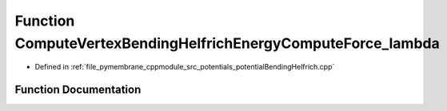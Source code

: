 .. _exhale_function_potential_bending_helfrich_8cpp_1a7de05d68dacd87d8e0731388f2cc0c59:

Function ComputeVertexBendingHelfrichEnergyComputeForce_lambda
==============================================================

- Defined in :ref:`file_pymembrane_cppmodule_src_potentials_potentialBendingHelfrich.cpp`


Function Documentation
----------------------


.. doxygenfunction:: ComputeVertexBendingHelfrichEnergyComputeForce_lambda(const HE_VertexProp *, const real3 *, const real *, const int *, const real3 *, const real *, const real *, const real *, const BoxType&, real3 *)
   :project: pymembrane